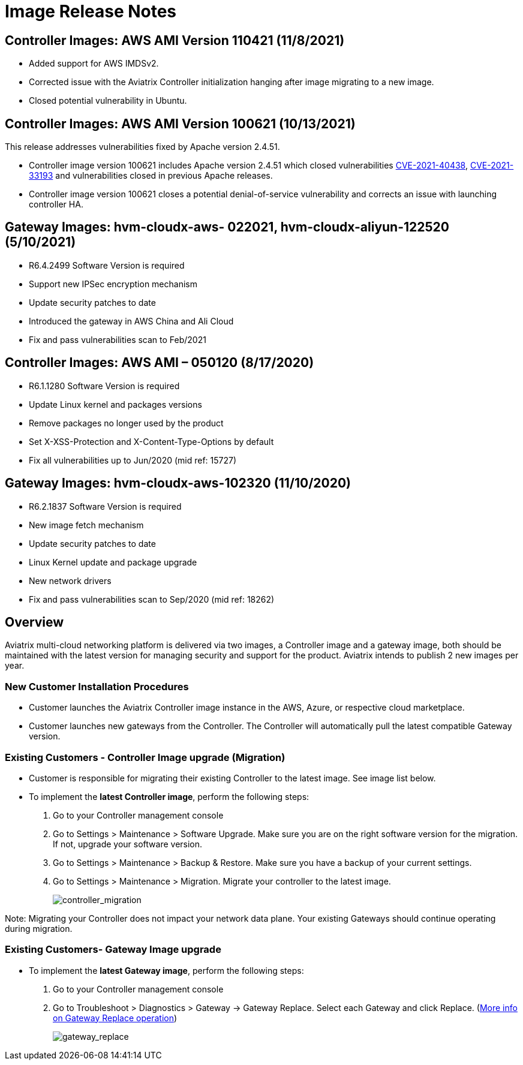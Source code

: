 = Image Release Notes

== Controller Images: AWS AMI Version 110421 (11/8/2021)

* Added support for AWS IMDSv2.
* Corrected issue with the Aviatrix Controller initialization hanging
after image migrating to a new image.
* Closed potential vulnerability in Ubuntu.

== Controller Images: AWS AMI Version 100621 (10/13/2021)

This release addresses vulnerabilities fixed by Apache version 2.4.51.

* Controller image version 100621 includes Apache version 2.4.51 which
closed vulnerabilities
https://cve.mitre.org/cgi-bin/cvename.cgi?name=CVE-2021-40438[CVE-2021-40438],
https://cve.mitre.org/cgi-bin/cvename.cgi?name=CVE-2021-33193[CVE-2021-33193]
and vulnerabilities closed in previous Apache releases.
* Controller image version 100621 closes a potential denial-of-service
vulnerability and corrects an issue with launching controller HA.

== Gateway Images: hvm-cloudx-aws- 022021, hvm-cloudx-aliyun-122520 (5/10/2021)

* R6.4.2499 Software Version is required
* Support new IPSec encryption mechanism
* Update security patches to date
* Introduced the gateway in AWS China and Ali Cloud
* Fix and pass vulnerabilities scan to Feb/2021

== Controller Images: AWS AMI – 050120 (8/17/2020)

* R6.1.1280 Software Version is required
* Update Linux kernel and packages versions
* Remove packages no longer used by the product
* Set X-XSS-Protection and X-Content-Type-Options by default
* Fix all vulnerabilities up to Jun/2020 (mid ref: 15727)

== Gateway Images: hvm-cloudx-aws-102320 (11/10/2020)

* R6.2.1837 Software Version is required
* New image fetch mechanism
* Update security patches to date
* Linux Kernel update and package upgrade
* New network drivers
* Fix and pass vulnerabilities scan to Sep/2020 (mid ref: 18262)

== Overview

Aviatrix multi-cloud networking platform is delivered via two images, a
Controller image and a gateway image, both should be maintained with the
latest version for managing security and support for the product.
Aviatrix intends to publish 2 new images per year.

=== New Customer Installation Procedures

* Customer launches the Aviatrix Controller image instance in the AWS,
Azure, or respective cloud marketplace.
* Customer launches new gateways from the Controller. The Controller
will automatically pull the latest compatible Gateway version.

=== Existing Customers - Controller Image upgrade (Migration)

* Customer is responsible for migrating their existing Controller to the
latest image. See image list below.
* To implement the *latest Controller image*, perform the following
steps:
. Go to your Controller management console
. Go to Settings > Maintenance > Software Upgrade. Make sure you are on
the right software version for the migration. If not, upgrade your
software version.
. Go to Settings > Maintenance > Backup & Restore. Make sure you have a
backup of your current settings.
. Go to Settings > Maintenance > Migration. Migrate your controller to
the latest image.
+
image:image_release_notes_media/controller_migration.png[controller_migration]

Note: Migrating your Controller does not impact your network data plane.
Your existing Gateways should continue operating during migration.

=== Existing Customers- Gateway Image upgrade

* To implement the *latest Gateway image*, perform the following steps:
. Go to your Controller management console
. Go to Troubleshoot > Diagnostics > Gateway -> Gateway Replace. Select
each Gateway and click Replace.
(https://docs.aviatrix.com/HowTos/Troubleshoot_Diagnostics.html#gateway-replace[More
info on Gateway Replace operation])
+
image:image_release_notes_media/gateway_replace.png[gateway_replace]

